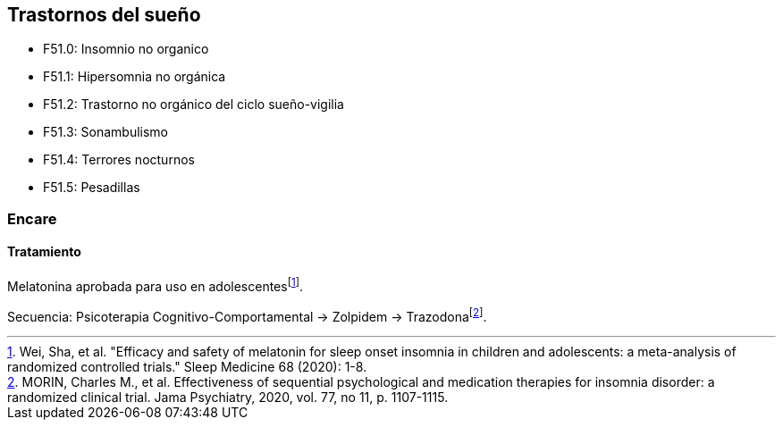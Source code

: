 == Trastornos del sueño

* F51.0: Insomnio no organico
* F51.1: Hipersomnia no orgánica
* F51.2: Trastorno no orgánico del ciclo sueño-vigilia
* F51.3: Sonambulismo
* F51.4: Terrores nocturnos
* F51.5: Pesadillas

=== Encare

==== Tratamiento

Melatonina aprobada para uso en adolescentesfootnote:[Wei, Sha, et al.
"Efficacy and safety of melatonin for sleep onset insomnia in children
and adolescents: a meta-analysis of randomized controlled trials." Sleep
Medicine 68 (2020): 1-8.].

Secuencia: Psicoterapia Cognitivo-Comportamental → Zolpidem →
Trazodonafootnote:[MORIN, Charles M., et al. Effectiveness of sequential
psychological and medication therapies for insomnia disorder: a
randomized clinical trial. Jama Psychiatry, 2020, vol. 77, no 11, p.
1107-1115.].
